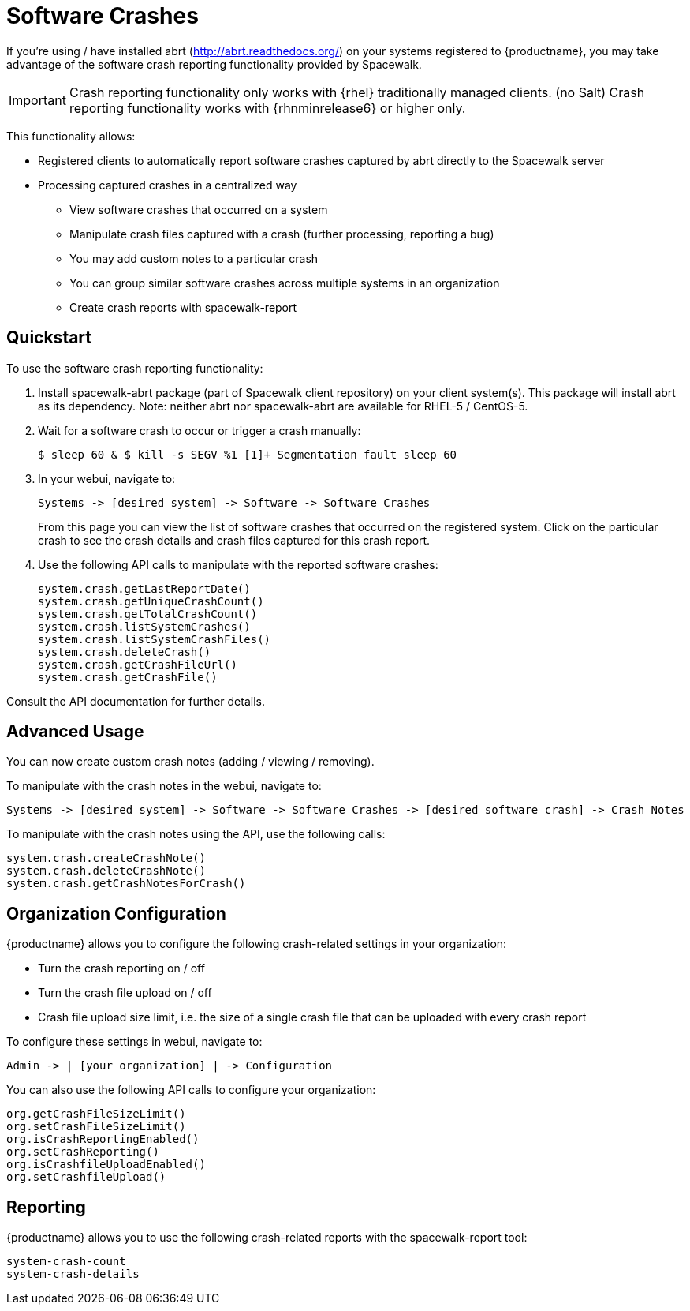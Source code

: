 = Software Crashes

If you're using / have installed abrt (http://abrt.readthedocs.org/) on your systems registered to {productname}, you may take advantage of the software crash reporting functionality provided by Spacewalk.

[IMPORTANT]
[.admon-imp]
====
Crash reporting functionality only works with {rhel} traditionally managed clients. (no Salt)
Crash reporting functionality works with {rhnminrelease6} or higher only.
====

This functionality allows:

* Registered clients to automatically report software crashes captured by abrt directly to the Spacewalk server
* Processing captured crashes in a centralized way
** View software crashes that occurred on a system
** Manipulate crash files captured with a crash (further processing, reporting a bug)
** You may add custom notes to a particular crash
** You can group similar software crashes across multiple systems in an organization
** Create crash reports with spacewalk-report



== Quickstart

To use the software crash reporting functionality:

. Install spacewalk-abrt package (part of Spacewalk client repository) on your client system(s). This package will install abrt as its dependency. Note: neither abrt nor spacewalk-abrt are available for RHEL-5 / CentOS-5.

. Wait for a software crash to occur or trigger a crash manually:
+
----
$ sleep 60 & $ kill -s SEGV %1 [1]+ Segmentation fault sleep 60
----

. In your webui, navigate to:
+
----
Systems -> [desired system] -> Software -> Software Crashes
----
+
From this page you can view the list of software crashes that occurred on the registered system. Click on the particular crash to see the crash details and crash files captured for this crash report.

. Use the following API calls to manipulate with the reported software crashes:
+
----
system.crash.getLastReportDate()
system.crash.getUniqueCrashCount()
system.crash.getTotalCrashCount()
system.crash.listSystemCrashes()
system.crash.listSystemCrashFiles()
system.crash.deleteCrash()
system.crash.getCrashFileUrl()
system.crash.getCrashFile()
----

Consult the API documentation for further details.



== Advanced Usage

You can now create custom crash notes (adding / viewing / removing).

To manipulate with the crash notes in the webui, navigate to:

----
Systems -> [desired system] -> Software -> Software Crashes -> [desired software crash] -> Crash Notes
----

To manipulate with the crash notes using the API, use the following calls:

----
system.crash.createCrashNote()
system.crash.deleteCrashNote()
system.crash.getCrashNotesForCrash()
----



== Organization Configuration

{productname} allows you to configure the following crash-related settings in your organization:

* Turn the crash reporting on / off
* Turn the crash file upload on / off
* Crash file upload size limit, i.e. the size of a single crash file that can be uploaded with every crash report

To configure these settings in webui, navigate to:

----
Admin -> | [your organization] | -> Configuration
----


You can also use the following API calls to configure your organization:

----
org.getCrashFileSizeLimit()
org.setCrashFileSizeLimit()
org.isCrashReportingEnabled()
org.setCrashReporting()
org.isCrashfileUploadEnabled()
org.setCrashfileUpload()
----



== Reporting

{productname} allows you to use the following crash-related reports with the spacewalk-report tool:

----
system-crash-count
system-crash-details
----

